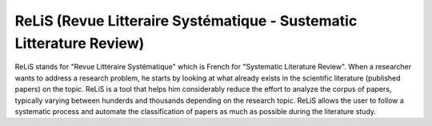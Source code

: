 ###################
ReLiS (Revue Litteraire Systématique - Sustematic Litterature Review)
###################
ReLiS stands for "Revue Littéraire Systématique" which is French for "Systematic Literature Review". When a researcher wants to address a research problem, he starts by looking at what already exists in the scientific literature (published papers) on the topic. ReLiS is a tool that helps him considerably reduce the effort to analyze the corpus of papers, typically varying between hunderds and thousands depending on the research topic. ReLiS allows the user to follow a systematic process and automate the classification of papers as much as possible during the literature study.

